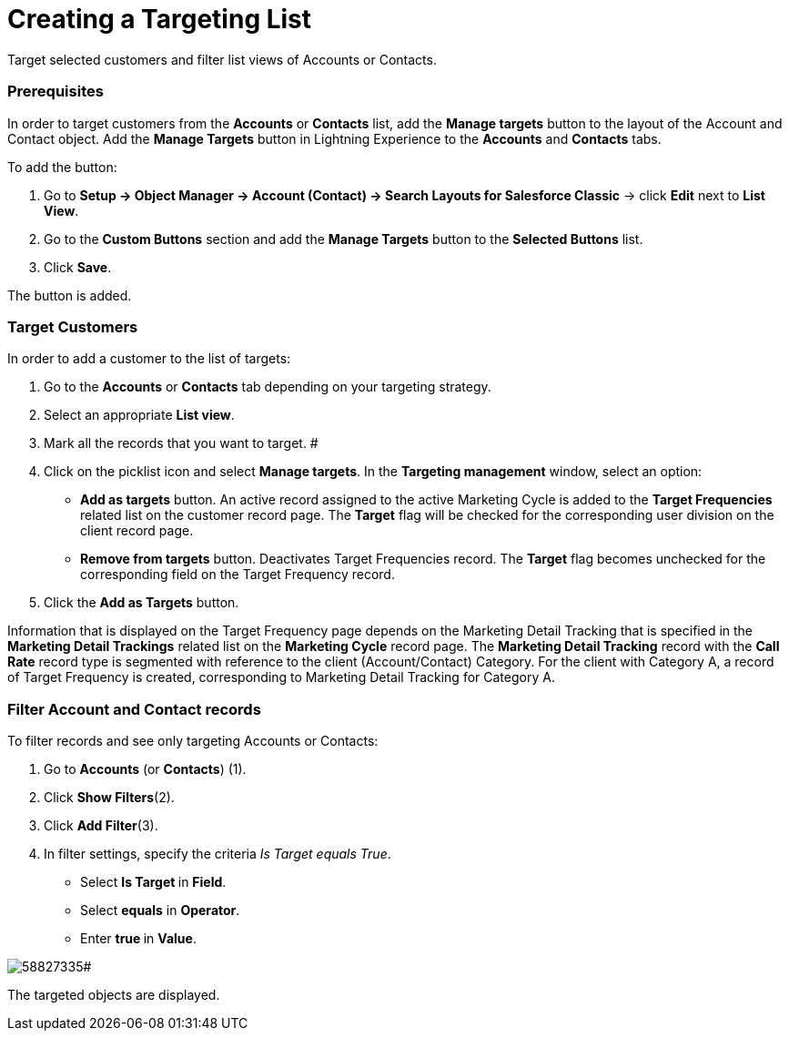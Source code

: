 = Creating a Targeting List

Target selected customers and filter list views of Accounts or Contacts.

[[CreatingaTargetingList-Prerequisites]]
=== Prerequisites

In order to target customers from the *Accounts* or *Contacts* list, add
the *Manage targets* button to the layout of the
[.object]#Account# and [.object]#Contact# object. Add
the *Manage Targets* button in Lightning Experience to
the *Accounts* and *Contacts* tabs.



To add the button:

. Go to *Setup → Object Manager → Account (Contact) → Search Layouts for
Salesforce Classic* → click *Edit* next to *List View*.
. Go to the *Custom Buttons* section and add the *Manage Targets* button
to the *Selected Buttons* list.
. Click *Save*.

The button is added.

[[CreatingaTargetingList-TargetCustomers]]
=== Target Customers

In order to add a customer to the list of targets:

. Go to the *Accounts* or *Contacts* tab depending on your targeting
strategy.
. Select an appropriate *List view*.
. Mark all the records that you want to target.
#
. Click on the picklist icon and select *Manage targets*. In
the *Targeting management* window, select an option:
* *Add as targets* button.
An active record assigned to the active Marketing Cycle is added to the
*Target Frequencies* related list on the customer record page.
The *Target* flag will be checked for the corresponding user division on
the client record page.
* *Remove from targets* button.
Deactivates Target Frequencies record.
The *Target* flag becomes unchecked for the corresponding field on the
Target Frequency record.
. Click the *Add as Targets* button.



Information that is displayed on the Target Frequency page depends on
the Marketing Detail Tracking that is specified in the *Marketing Detail
Trackings* related list on the *Marketing Cycle* record page.
The *Marketing Detail Tracking* record with the *Call Rate* record type
is segmented with reference to the client (Account/Contact) Category.
For the client with Category A, a record of Target Frequency is created,
corresponding to Marketing Detail Tracking for Category A.

[[CreatingaTargetingList-FilterAccountandContactrecords]]
=== Filter Account and Contact records

To filter records and see only targeting Accounts or Contacts:

. Go to *Accounts* (or *Contacts*) (1).
. Click *Show Filters*(2).
. Click *Add Filter*(3).
. In filter settings, specify the criteria _Is Target equals True_.
* Select **Is Target **in *Field*.
* Select *equals* in *Operator*.
* Enter **true **in *Value*.

image:58827335.png[]#



The targeted objects are displayed.




